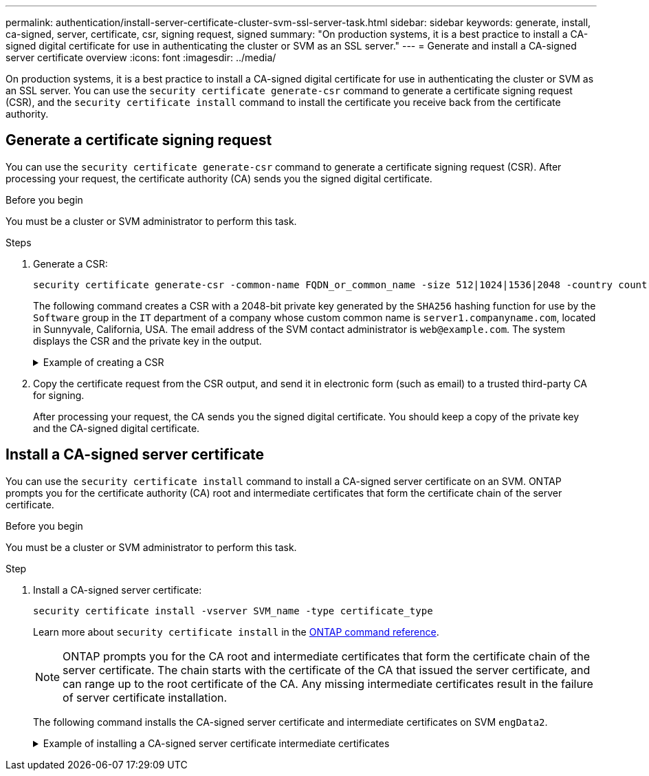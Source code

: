 ---
permalink: authentication/install-server-certificate-cluster-svm-ssl-server-task.html
sidebar: sidebar
keywords: generate, install, ca-signed, server, certificate, csr, signing request, signed
summary: "On production systems, it is a best practice to install a CA-signed digital certificate for use in authenticating the cluster or SVM as an SSL server."
---
= Generate and install a CA-signed server certificate overview 
:icons: font
:imagesdir: ../media/

[.lead]
On production systems, it is a best practice to install a CA-signed digital certificate for use in authenticating the cluster or SVM as an SSL server. You can use the `security certificate generate-csr` command to generate a certificate signing request (CSR), and the `security certificate install` command to install the certificate you receive back from the certificate authority.

== Generate a certificate signing request

You can use the `security certificate generate-csr` command to generate a certificate signing request (CSR). After processing your request, the certificate authority (CA) sends you the signed digital certificate.

.Before you begin

You must be a cluster or SVM administrator to perform this task.

.Steps

. Generate a CSR:
+
[source,cli]
----
security certificate generate-csr -common-name FQDN_or_common_name -size 512|1024|1536|2048 -country country -state state -locality locality -organization organization -unit unit -email-addr email_of_contact -hash-function SHA1|SHA256|MD5
----
+
The following command creates a CSR with a 2048-bit private key generated by the `SHA256` hashing function for use by the `Software` group in the `IT` department of a company whose custom common name is `server1.companyname.com`, located in Sunnyvale, California, USA. The email address of the SVM contact administrator is `web@example.com`. The system displays the CSR and the private key in the output.
+

.Example of creating a CSR
[%collapsible]
====

----
cluster1::>security certificate generate-csr -common-name server1.companyname.com -size 2048 -country US -state California -locality Sunnyvale -organization IT -unit Software -email-addr web@example.com -hash-function SHA256

Certificate Signing Request :
-----BEGIN CERTIFICATE REQUEST-----
<certificate_value>
-----END CERTIFICATE REQUEST-----


Private Key :
-----BEGIN RSA PRIVATE KEY-----
<key_value>
-----END RSA PRIVATE KEY-----

NOTE: Keep a copy of your certificate request and private key for future reference.
----
====

. Copy the certificate request from the CSR output, and send it in electronic form (such as email) to a trusted third-party CA for signing.
+
After processing your request, the CA sends you the signed digital certificate. You should keep a copy of the private key and the CA-signed digital certificate.

== Install a CA-signed server certificate

You can use the `security certificate install` command to install a CA-signed server certificate on an SVM. ONTAP prompts you for the certificate authority (CA) root and intermediate certificates that form the certificate chain of the server certificate.

.Before you begin

You must be a cluster or SVM administrator to perform this task.

.Step

. Install a CA-signed server certificate: 
+
[source,cli]
----
security certificate install -vserver SVM_name -type certificate_type
----
+
Learn more about `security certificate install` in the link:https://docs.netapp.com/us-en/ontap-cli/security-certificate-install.html[ONTAP command reference^].
+
[NOTE]
====
ONTAP prompts you for the CA root and intermediate certificates that form the certificate chain of the server certificate. The chain starts with the certificate of the CA that issued the server certificate, and can range up to the root certificate of the CA. Any missing intermediate certificates result in the failure of server certificate installation.
====
+
The following command installs the CA-signed server certificate and intermediate certificates on SVM `engData2`.
+
.Example of installing a CA-signed server certificate intermediate certificates
[%collapsible]
====

----
cluster1::>security certificate install -vserver engData2 -type server
Please enter Certificate: Press <Enter> when done
-----BEGIN CERTIFICATE-----
<certificate_value>
-----END CERTIFICATE-----


Please enter Private Key: Press <Enter> when done
-----BEGIN RSA PRIVATE KEY-----
<key_value>
-----END RSA PRIVATE KEY-----

Do you want to continue entering root and/or intermediate certificates {y|n}: y

Please enter Intermediate Certificate: Press <Enter> when done
-----BEGIN CERTIFICATE-----
<certificate_value>
-----END CERTIFICATE-----


Do you want to continue entering root and/or intermediate certificates {y|n}: y

Please enter Intermediate Certificate: Press <Enter> when done
-----BEGIN CERTIFICATE-----
<certificate_value>
-----END CERTIFICATE-----


Do you want to continue entering root and/or intermediate certificates {y|n}: n

You should keep a copy of the private key and the CA-signed digital certificate for future reference.
----
====

// 2025 Feb 20, ONTAPDOC-2758
// 2024-Jan 16, ontapdoc-2648, ghint-2254
// 2024-Jan 16, ontapdoc-2648, ghint-2254
// 2023 Jul 289, ONTAPDOC-1015
